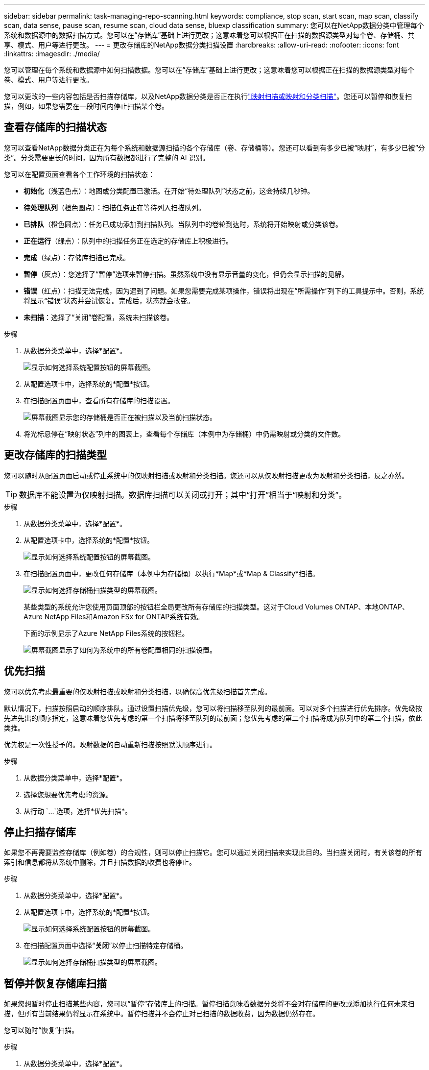 ---
sidebar: sidebar 
permalink: task-managing-repo-scanning.html 
keywords: compliance, stop scan, start scan, map scan, classify scan, data sense, pause scan, resume scan, cloud data sense, bluexp classification 
summary: 您可以在NetApp数据分类中管理每个系统和数据源中的数据扫描方式。您可以在“存储库”基础上进行更改；这意味着您可以根据正在扫描的数据源类型对每个卷、存储桶、共享、模式、用户等进行更改。 
---
= 更改存储库的NetApp数据分类扫描设置
:hardbreaks:
:allow-uri-read: 
:nofooter: 
:icons: font
:linkattrs: 
:imagesdir: ./media/


[role="lead"]
您可以管理在每个系统和数据源中如何扫描数据。您可以在“存储库”基础上进行更改；这意味着您可以根据正在扫描的数据源类型对每个卷、模式、用户等进行更改。

您可以更改的一些内容包括是否扫描存储库，以及NetApp数据分类是否正在执行link:concept-classification.html["映射扫描或映射和分类扫描"]。您还可以暂停和恢复扫描，例如，如果您需要在一段时间内停止扫描某个卷。



== 查看存储库的扫描状态

您可以查看NetApp数据分类正在为每个系统和数据源扫描的各个存储库（卷、存储桶等）。您还可以看到有多少已被“映射”，有多少已被“分类”。分类需要更长的时间，因为所有数据都进行了完整的 AI 识别。

您可以在配置页面查看各个工作环境的扫描状态：

* *初始化*（浅蓝色点）：地图或分类配置已激活。在开始“待处理队列”状态之前，这会持续几秒钟。
* *待处理队列*（橙色圆点）：扫描任务正在等待列入扫描队列。
* *已排队*（橙色圆点）：任务已成功添加到扫描队列。当队列中的卷轮到达时，系统将开始映射或分类该卷。
* *正在运行*（绿点）：队列中的扫描任务正在选定的存储库上积极进行。
* *完成*（绿点）：存储库扫描已完成。
* *暂停*（灰点）：您选择了“暂停”选项来暂停扫描。虽然系统中没有显示音量的变化，但仍会显示扫描的见解。
* *错误*（红点）：扫描无法完成，因为遇到了问题。如果您需要完成某项操作，错误将出现在“所需操作”列下的工具提示中。否则，系统将显示“错误”状态并尝试恢复。完成后，状态就会改变。
* *未扫描*：选择了“关闭”卷配置，系统未扫描该卷。


.步骤
. 从数据分类菜单中，选择*配置*。
+
image:screenshot_compliance_config_button.png["显示如何选择系统配置按钮的屏幕截图。"]

. 从配置选项卡中，选择系统的*配置*按钮。
. 在扫描配置页面中，查看所有存储库的扫描设置。
+
image:screenshot_compliance_repo_scan_settings.png["屏幕截图显示您的存储桶是否正在被扫描以及当前扫描状态。"]

. 将光标悬停在“映射状态”列中的图表上，查看每个存储库（本例中为存储桶）中仍需映射或分类的文件数。




== 更改存储库的扫描类型

您可以随时从配置页面启动或停止系统中的仅映射扫描或映射和分类扫描。您还可以从仅映射扫描更改为映射和分类扫描，反之亦然。


TIP: 数据库不能设置为仅映射扫描。数据库扫描可以关闭或打开；其中“打开”相当于“映射和分类”。

.步骤
. 从数据分类菜单中，选择*配置*。
. 从配置选项卡中，选择系统的*配置*按钮。
+
image:screenshot_compliance_config_button.png["显示如何选择系统配置按钮的屏幕截图。"]

. 在扫描配置页面中，更改任何存储库（本例中为存储桶）以执行*Map*或*Map & Classify*扫描。
+
image:screenshot_compliance_repo_scan_settings.png["显示如何选择存储桶扫描类型的屏幕截图。"]

+
某些类型的系统允许您使用页面顶部的按钮栏全局更改所有存储库的扫描类型。这对于Cloud Volumes ONTAP、本地ONTAP、 Azure NetApp Files和Amazon FSx for ONTAP系统有效。

+
下面的示例显示了Azure NetApp Files系统的按钮栏。

+
image:screenshot_compliance_repo_scan_all.png["屏幕截图显示了如何为系统中的所有卷配置相同的扫描设置。"]





== 优先扫描

您可以优先考虑最重要的仅映射扫描或映射和分类扫描，以确保高优先级扫描首先完成。

默认情况下，扫描按照启动的顺序排队。通过设置扫描优先级，您可以将扫描移至队列的最前面。可以对多个扫描进行优先排序。优先级按先进先出的顺序指定，这意味着您优先考虑的第一个扫描将移至队列的最前面；您优先考虑的第二个扫描将成为队列中的第二个扫描，依此类推。

优先权是一次性授予的。映射数据的自动重新扫描按照默认顺序进行。

.步骤
. 从数据分类菜单中，选择*配置*。
. 选择您想要优先考虑的资源。
. 从行动 `...`选项，选择*优先扫描*。




== 停止扫描存储库

如果您不再需要监控存储库（例如卷）的合规性，则可以停止扫描它。您可以通过关闭扫描来实现此目的。当扫描关闭时，有关该卷的所有索引和信息都将从系统中删除，并且扫描数据的收费也将停止。

.步骤
. 从数据分类菜单中，选择*配置*。
. 从配置选项卡中，选择系统的*配置*按钮。
+
image:screenshot_compliance_config_button.png["显示如何选择系统配置按钮的屏幕截图。"]

. 在扫描配置页面中选择“*关闭*”以停止扫描特定存储桶。
+
image:screenshot_compliance_repo_scan_settings.png["显示如何选择存储桶扫描类型的屏幕截图。"]





== 暂停并恢复存储库扫描

如果您想暂时停止扫描某些内容，您可以“暂停”存储库上的扫描。暂停扫描意味着数据分类将不会对存储库的更改或添加执行任何未来扫描，但所有当前结果仍将显示在系统中。暂停扫描并不会停止对已扫描的数据收费，因为数据仍然存在。

您可以随时“恢复”扫描。

.步骤
. 从数据分类菜单中，选择*配置*。
. 从配置选项卡中，选择系统的*配置*按钮。
+
image:screenshot_compliance_config_button.png["显示如何选择系统配置按钮的屏幕截图。"]

. 在扫描配置页面中，选择操作image:button-actions-horizontal.png["操作图标"]图标。
. 选择“*暂停*”暂停对卷的扫描，或选择“*恢复*”恢复对先前已暂停的卷的扫描。


